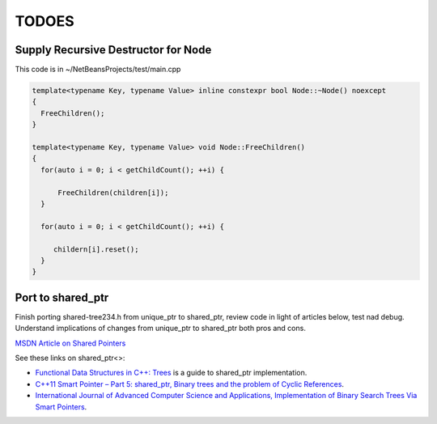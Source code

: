 TODOES
======

Supply Recursive Destructor for Node
------------------------------------

This code is in ~/NetBeansProjects/test/main.cpp

.. code-block:: cpp
 
    template<typename Key, typename Value> inline constexpr bool Node::~Node() noexcept
    {
      FreeChildren();
    }
    
    template<typename Key, typename Value> void Node::FreeChildren()
    {
      for(auto i = 0; i < getChildCount(); ++i) {
    
          FreeChildren(children[i]);
      }
    
      for(auto i = 0; i < getChildCount(); ++i) {
    
         childern[i].reset();
      } 
    }
       
Port to shared_ptr
------------------

Finish porting shared-tree234.h from unique\_ptr to shared\_ptr, review code in light of articles below, test nad debug. Understand implications of changes from unique\_ptr to shared\_ptr both pros and cons.

`MSDN Article on Shared Pointers <https://msdn.microsoft.com/en-us/library/hh279674.aspx>`_

See these links on shared_ptr<>:

* `Functional Data Structures in C++: Trees <https://bartoszmilewski.com/2013/11/25/functional-data-structures-in-c-trees/>`_ is a guide to shared_ptr implementation.
* `C++11 Smart Pointer – Part 5: shared_ptr, Binary trees and the problem of Cyclic References <http://thispointer.com/shared_ptr-binary-trees-and-the-problem-of-cyclic-references/>`_.
* `International Journal of Advanced Computer Science and Applications, Implementation of Binary Search Trees Via Smart Pointers <http://thesai.org/Downloads/Volume6No3/Paper_9-Implementation_of_Binary_Search_Trees_Via_Smart_Pointers.pdf>`_.
